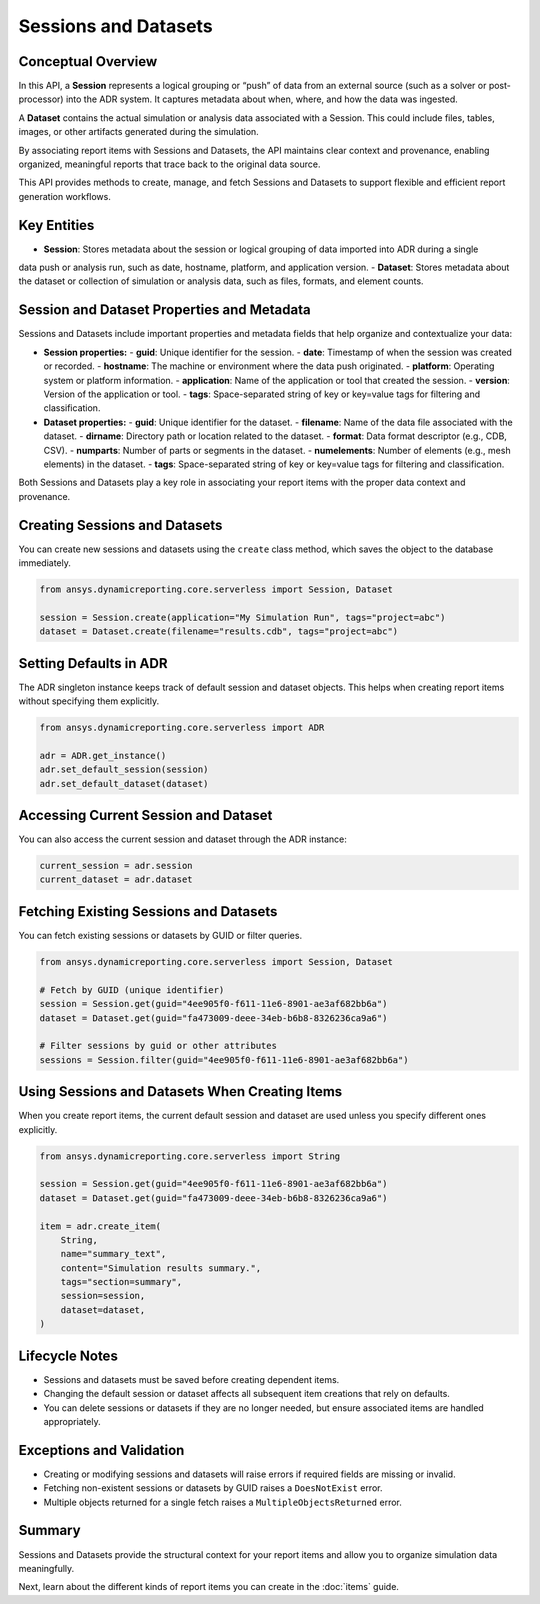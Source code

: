 Sessions and Datasets
=====================

Conceptual Overview
-------------------

In this API, a **Session** represents a logical grouping or “push” of data from an external source
(such as a solver or post-processor) into the ADR system. It captures metadata about when, where,
and how the data was ingested.

A **Dataset** contains the actual simulation or analysis data associated with a Session. This could
include files, tables, images, or other artifacts generated during the simulation.

By associating report items with Sessions and Datasets, the API maintains clear context and
provenance, enabling organized, meaningful reports that trace back to the original data source.

This API provides methods to create, manage, and fetch Sessions and Datasets to support
flexible and efficient report generation workflows.

Key Entities
------------

- **Session**: Stores metadata about the session or logical grouping of data imported into ADR during a single
data push or analysis run, such as date, hostname, platform, and application version.
- **Dataset**: Stores metadata about the dataset or collection of simulation or analysis data, such as files,
formats, and element counts.

Session and Dataset Properties and Metadata
-------------------------------------------

Sessions and Datasets include important properties and metadata fields that help organize and contextualize your data:

- **Session properties:**
  - **guid**: Unique identifier for the session.
  - **date**: Timestamp of when the session was created or recorded.
  - **hostname**: The machine or environment where the data push originated.
  - **platform**: Operating system or platform information.
  - **application**: Name of the application or tool that created the session.
  - **version**: Version of the application or tool.
  - **tags**: Space-separated string of key or key=value tags for filtering and classification.

- **Dataset properties:**
  - **guid**: Unique identifier for the dataset.
  - **filename**: Name of the data file associated with the dataset.
  - **dirname**: Directory path or location related to the dataset.
  - **format**: Data format descriptor (e.g., CDB, CSV).
  - **numparts**: Number of parts or segments in the dataset.
  - **numelements**: Number of elements (e.g., mesh elements) in the dataset.
  - **tags**: Space-separated string of key or key=value tags for filtering and classification.

Both Sessions and Datasets play a key role in associating your report items with the proper data context and provenance.

Creating Sessions and Datasets
------------------------------

You can create new sessions and datasets using the ``create`` class method, which
saves the object to the database immediately.

.. code-block:: python

    from ansys.dynamicreporting.core.serverless import Session, Dataset

    session = Session.create(application="My Simulation Run", tags="project=abc")
    dataset = Dataset.create(filename="results.cdb", tags="project=abc")

Setting Defaults in ADR
-----------------------

The ADR singleton instance keeps track of default session and dataset objects.
This helps when creating report items without specifying them explicitly.

.. code-block:: python

    from ansys.dynamicreporting.core.serverless import ADR

    adr = ADR.get_instance()
    adr.set_default_session(session)
    adr.set_default_dataset(dataset)

Accessing Current Session and Dataset
-------------------------------------

You can also access the current session and dataset through the ADR instance:

.. code-block:: python

    current_session = adr.session
    current_dataset = adr.dataset

Fetching Existing Sessions and Datasets
---------------------------------------

You can fetch existing sessions or datasets by GUID or filter queries.

.. code-block:: python

    from ansys.dynamicreporting.core.serverless import Session, Dataset

    # Fetch by GUID (unique identifier)
    session = Session.get(guid="4ee905f0-f611-11e6-8901-ae3af682bb6a")
    dataset = Dataset.get(guid="fa473009-deee-34eb-b6b8-8326236ca9a6")

    # Filter sessions by guid or other attributes
    sessions = Session.filter(guid="4ee905f0-f611-11e6-8901-ae3af682bb6a")

Using Sessions and Datasets When Creating Items
-----------------------------------------------

When you create report items, the current default session and dataset are used
unless you specify different ones explicitly.

.. code-block:: python

    from ansys.dynamicreporting.core.serverless import String

    session = Session.get(guid="4ee905f0-f611-11e6-8901-ae3af682bb6a")
    dataset = Dataset.get(guid="fa473009-deee-34eb-b6b8-8326236ca9a6")

    item = adr.create_item(
        String,
        name="summary_text",
        content="Simulation results summary.",
        tags="section=summary",
        session=session,
        dataset=dataset,
    )

Lifecycle Notes
---------------

- Sessions and datasets must be saved before creating dependent items.
- Changing the default session or dataset affects all subsequent item creations
  that rely on defaults.
- You can delete sessions or datasets if they are no longer needed, but ensure
  associated items are handled appropriately.

Exceptions and Validation
-------------------------

- Creating or modifying sessions and datasets will raise errors if required fields
  are missing or invalid.
- Fetching non-existent sessions or datasets by GUID raises a ``DoesNotExist`` error.
- Multiple objects returned for a single fetch raises a ``MultipleObjectsReturned`` error.

Summary
-------

Sessions and Datasets provide the structural context for your report items and
allow you to organize simulation data meaningfully.

Next, learn about the different kinds of report items you can create in the
:doc:`items` guide.
